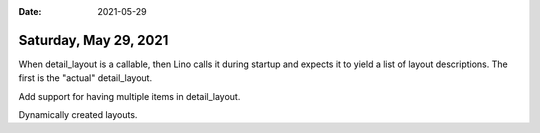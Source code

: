:date: 2021-05-29

======================
Saturday, May 29, 2021
======================

When detail_layout is a callable, then Lino calls it during startup and expects
it to yield a list of layout descriptions. The first is the "actual"
detail_layout. 

Add support for having multiple items in detail_layout.

Dynamically created layouts.
